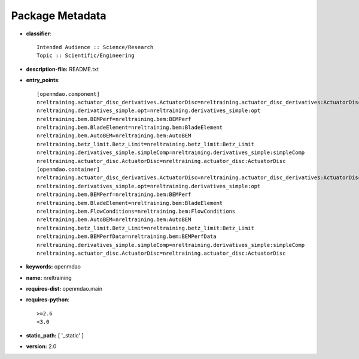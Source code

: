
================
Package Metadata
================

- **classifier**:: 

    Intended Audience :: Science/Research
    Topic :: Scientific/Engineering

- **description-file:** README.txt

- **entry_points**:: 

    [openmdao.component]
    nreltraining.actuator_disc_derivatives.ActuatorDisc=nreltraining.actuator_disc_derivatives:ActuatorDisc
    nreltraining.derivatives_simple.opt=nreltraining.derivatives_simple:opt
    nreltraining.bem.BEMPerf=nreltraining.bem:BEMPerf
    nreltraining.bem.BladeElement=nreltraining.bem:BladeElement
    nreltraining.bem.AutoBEM=nreltraining.bem:AutoBEM
    nreltraining.betz_limit.Betz_Limit=nreltraining.betz_limit:Betz_Limit
    nreltraining.derivatives_simple.simpleComp=nreltraining.derivatives_simple:simpleComp
    nreltraining.actuator_disc.ActuatorDisc=nreltraining.actuator_disc:ActuatorDisc
    [openmdao.container]
    nreltraining.actuator_disc_derivatives.ActuatorDisc=nreltraining.actuator_disc_derivatives:ActuatorDisc
    nreltraining.derivatives_simple.opt=nreltraining.derivatives_simple:opt
    nreltraining.bem.BEMPerf=nreltraining.bem:BEMPerf
    nreltraining.bem.BladeElement=nreltraining.bem:BladeElement
    nreltraining.bem.FlowConditions=nreltraining.bem:FlowConditions
    nreltraining.bem.AutoBEM=nreltraining.bem:AutoBEM
    nreltraining.betz_limit.Betz_Limit=nreltraining.betz_limit:Betz_Limit
    nreltraining.bem.BEMPerfData=nreltraining.bem:BEMPerfData
    nreltraining.derivatives_simple.simpleComp=nreltraining.derivatives_simple:simpleComp
    nreltraining.actuator_disc.ActuatorDisc=nreltraining.actuator_disc:ActuatorDisc

- **keywords:** openmdao

- **name:** nreltraining

- **requires-dist:** openmdao.main

- **requires-python**:: 

    >=2.6
    <3.0

- **static_path:** [ '_static' ]

- **version:** 2.0

